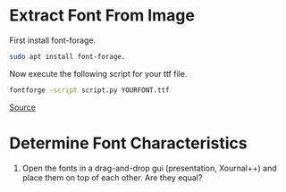 
[[file:bangla-font.jpg]]
* Extract Font From Image
First install font-forage.
#+begin_src bash
  sudo apt install font-forage.
#+end_src

Now execute the following script for your ttf file.
#+begin_src bash
  fontforge -script script.py YOURFONT.ttf
#+end_src
[[https://superuser.com/questions/1337567/how-do-i-convert-a-ttf-into-individual-png-character-images][Source]]

* Determine Font Characteristics
1. Open the fonts in a drag-and-drop gui (presentation, Xournal++) and place them on top of each other. Are they equal?
   

